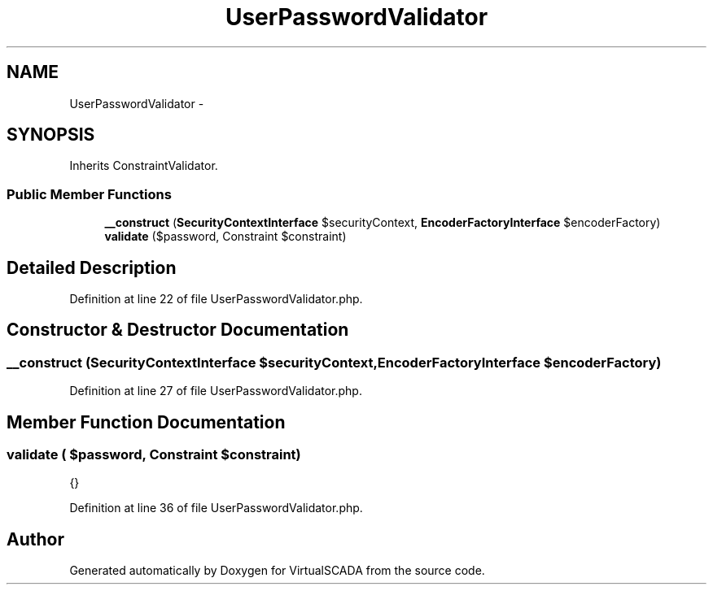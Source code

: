 .TH "UserPasswordValidator" 3 "Tue Apr 14 2015" "Version 1.0" "VirtualSCADA" \" -*- nroff -*-
.ad l
.nh
.SH NAME
UserPasswordValidator \- 
.SH SYNOPSIS
.br
.PP
.PP
Inherits ConstraintValidator\&.
.SS "Public Member Functions"

.in +1c
.ti -1c
.RI "\fB__construct\fP (\fBSecurityContextInterface\fP $securityContext, \fBEncoderFactoryInterface\fP $encoderFactory)"
.br
.ti -1c
.RI "\fBvalidate\fP ($password, Constraint $constraint)"
.br
.in -1c
.SH "Detailed Description"
.PP 
Definition at line 22 of file UserPasswordValidator\&.php\&.
.SH "Constructor & Destructor Documentation"
.PP 
.SS "__construct (\fBSecurityContextInterface\fP $securityContext, \fBEncoderFactoryInterface\fP $encoderFactory)"

.PP
Definition at line 27 of file UserPasswordValidator\&.php\&.
.SH "Member Function Documentation"
.PP 
.SS "validate ( $password, Constraint $constraint)"
{} 
.PP
Definition at line 36 of file UserPasswordValidator\&.php\&.

.SH "Author"
.PP 
Generated automatically by Doxygen for VirtualSCADA from the source code\&.
